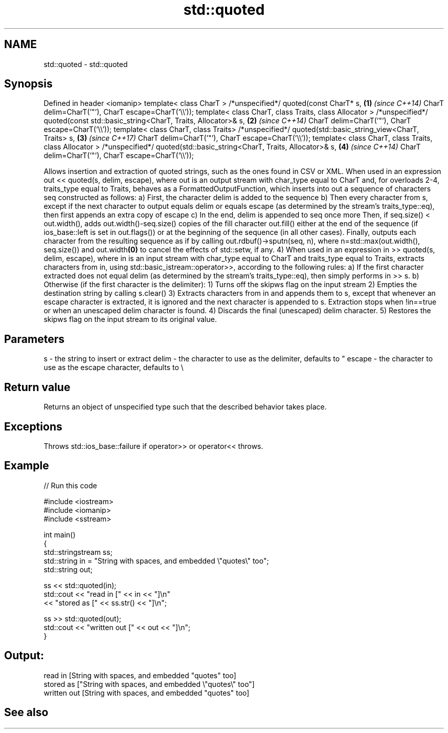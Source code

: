 .TH std::quoted 3 "2020.03.24" "http://cppreference.com" "C++ Standard Libary"
.SH NAME
std::quoted \- std::quoted

.SH Synopsis

Defined in header <iomanip>
template< class CharT >
/*unspecified*/ quoted(const CharT* s,                                       \fB(1)\fP \fI(since C++14)\fP
CharT delim=CharT('"'), CharT escape=CharT('\\\\'));
template< class CharT, class Traits, class Allocator >
/*unspecified*/ quoted(const std::basic_string<CharT, Traits, Allocator>& s, \fB(2)\fP \fI(since C++14)\fP
CharT delim=CharT('"'), CharT escape=CharT('\\\\'));
template< class CharT, class Traits>
/*unspecified*/ quoted(std::basic_string_view<CharT, Traits> s,              \fB(3)\fP \fI(since C++17)\fP
CharT delim=CharT('"'), CharT escape=CharT('\\\\'));
template< class CharT, class Traits, class Allocator >
/*unspecified*/ quoted(std::basic_string<CharT, Traits, Allocator>& s,       \fB(4)\fP \fI(since C++14)\fP
CharT delim=CharT('"'), CharT escape=CharT('\\\\'));

Allows insertion and extraction of quoted strings, such as the ones found in CSV or XML.
When used in an expression out << quoted(s, delim, escape), where out is an output stream with char_type equal to CharT and, for overloads 2-4, traits_type equal to Traits, behaves as a FormattedOutputFunction, which inserts into out a sequence of characters seq constructed as follows:
a) First, the character delim is added to the sequence
b) Then every character from s, except if the next character to output equals delim or equals escape (as determined by the stream's traits_type::eq), then first appends an extra copy of escape
c) In the end, delim is appended to seq once more
Then, if seq.size() < out.width(), adds out.width()-seq.size() copies of the fill character out.fill() either at the end of the sequence (if ios_base::left is set in out.flags()) or at the beginning of the sequence (in all other cases).
Finally, outputs each character from the resulting sequence as if by calling out.rdbuf()->sputn(seq, n), where n=std::max(out.width(), seq.size()) and out.width\fB(0)\fP to cancel the effects of std::setw, if any.
4) When used in an expression in >> quoted(s, delim, escape), where in is an input stream with char_type equal to CharT and traits_type equal to Traits, extracts characters from in, using std::basic_istream::operator>>, according to the following rules:
a) If the first character extracted does not equal delim (as determined by the stream's traits_type::eq), then simply performs in >> s.
b) Otherwise (if the first character is the delimiter):
1) Turns off the skipws flag on the input stream
2) Empties the destination string by calling s.clear()
3) Extracts characters from in and appends them to s, except that whenever an escape character is extracted, it is ignored and the next character is appended to s. Extraction stops when !in==true or when an unescaped delim character is found.
4) Discards the final (unescaped) delim character.
5) Restores the skipws flag on the input stream to its original value.

.SH Parameters


s      - the string to insert or extract
delim  - the character to use as the delimiter, defaults to "
escape - the character to use as the escape character, defaults to \\


.SH Return value

Returns an object of unspecified type such that the described behavior takes place.

.SH Exceptions

Throws std::ios_base::failure if operator>> or operator<< throws.

.SH Example


// Run this code

  #include <iostream>
  #include <iomanip>
  #include <sstream>

  int main()
  {
      std::stringstream ss;
      std::string in = "String with spaces, and embedded \\"quotes\\" too";
      std::string out;

      ss << std::quoted(in);
      std::cout << "read in     [" << in << "]\\n"
                << "stored as   [" << ss.str() << "]\\n";

      ss >> std::quoted(out);
      std::cout << "written out [" << out << "]\\n";
  }

.SH Output:

  read in     [String with spaces, and embedded "quotes" too]
  stored as   ["String with spaces, and embedded \\"quotes\\" too"]
  written out [String with spaces, and embedded "quotes" too]


.SH See also




